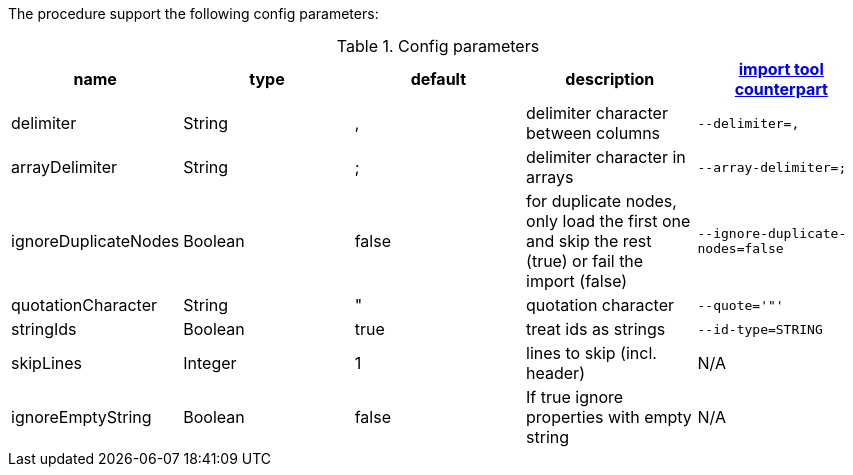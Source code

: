 The procedure support the following config parameters:

.Config parameters
[opts=header]
|===
| name | type | default | description | https://neo4j.com/docs/operations-manual/current/tools/import/options/[import tool counterpart]
| delimiter | String | ,  |delimiter character between columns  | `--delimiter=,`
| arrayDelimiter | String | ; | delimiter character in arrays | `--array-delimiter=;`
| ignoreDuplicateNodes | Boolean | false | for duplicate nodes, only load the first one and skip the rest (true) or fail the import (false)  | `--ignore-duplicate-nodes=false`
| quotationCharacter | String | " | quotation character   | `--quote='"'`
| stringIds | Boolean | true | treat ids as strings  | `--id-type=STRING`
| skipLines | Integer | 1 | lines to skip (incl. header)  | N/A
| ignoreEmptyString | Boolean | false | If true ignore properties with empty string | N/A
|===